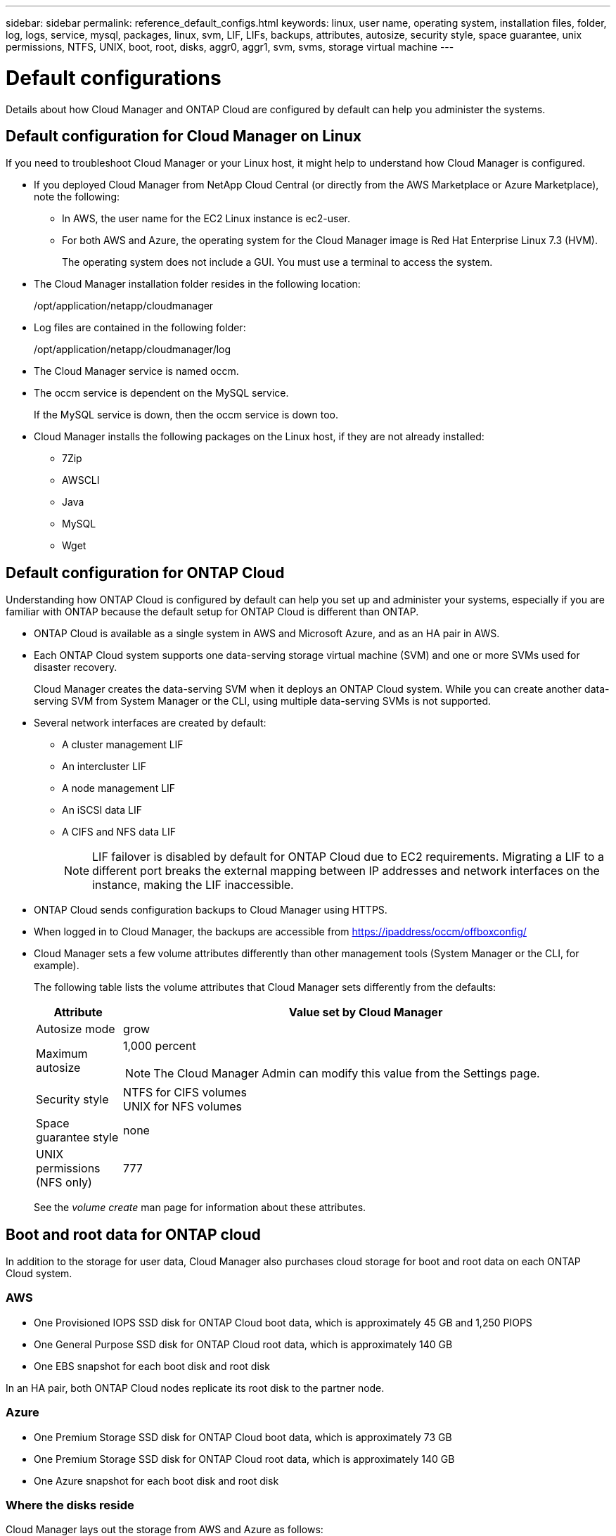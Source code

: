 ---
sidebar: sidebar
permalink: reference_default_configs.html
keywords: linux, user name, operating system, installation files, folder, log, logs, service, mysql, packages, linux,  svm, LIF, LIFs, backups, attributes, autosize, security style, space guarantee, unix permissions, NTFS, UNIX, boot, root, disks, aggr0, aggr1, svm, svms, storage virtual machine
---

= Default configurations
:toc: macro
:hardbreaks:
:toclevels: 1
:nofooter:
:icons: font
:linkattrs:
:imagesdir: ./media/

[.lead]

Details about how Cloud Manager and ONTAP Cloud are configured by default can help you administer the systems.

toc::[]

== Default configuration for Cloud Manager on Linux

If you need to troubleshoot Cloud Manager or your Linux host, it might help to understand how Cloud Manager is configured.

* If you deployed Cloud Manager from NetApp Cloud Central (or directly from the AWS Marketplace or Azure Marketplace), note the following:

** In AWS, the user name for the EC2 Linux instance is ec2-user.

** For both AWS and Azure, the operating system for the Cloud Manager image is Red Hat Enterprise Linux 7.3 (HVM).
+
The operating system does not include a GUI. You must use a terminal to access the system.

* The Cloud Manager installation folder resides in the following location:
+
/opt/application/netapp/cloudmanager

* Log files are contained in the following folder:
+
/opt/application/netapp/cloudmanager/log

* The Cloud Manager service is named occm.

* The occm service is dependent on the MySQL service.
+
If the MySQL service is down, then the occm service is down too.

* Cloud Manager installs the following packages on the Linux host, if they are not already installed:
** 7Zip
** AWSCLI
** Java
** MySQL
** Wget

== Default configuration for ONTAP Cloud

Understanding how ONTAP Cloud is configured by default can help you set up and administer your systems, especially if you are familiar with ONTAP because the default setup for ONTAP Cloud is different than ONTAP.

* ONTAP Cloud is available as a single system in AWS and Microsoft Azure, and as an HA pair in AWS.

* Each ONTAP Cloud system supports one data-serving storage virtual machine (SVM) and one or more SVMs used for disaster recovery.
+
Cloud Manager creates the data-serving SVM when it deploys an ONTAP Cloud system. While you can create another data-serving SVM from System Manager or the CLI, using multiple data-serving SVMs is not supported.

* Several network interfaces are created by default:
** A cluster management LIF
** An intercluster LIF
** A node management LIF
** An iSCSI data LIF
** A CIFS and NFS data LIF
+
NOTE: LIF failover is disabled by default for ONTAP Cloud due to EC2 requirements. Migrating a LIF to a different port breaks the external mapping between IP addresses and network interfaces on the instance, making the LIF inaccessible.

* ONTAP Cloud sends configuration backups to Cloud Manager using HTTPS.

* When logged in to Cloud Manager, the backups are accessible from https://ipaddress/occm/offboxconfig/

* Cloud Manager sets a few volume attributes differently than other management tools (System Manager or the CLI, for example).
+
The following table lists the volume attributes that Cloud Manager sets differently from the defaults:
+
[cols=2*,options="header",cols="15,85"]
|===

| Attribute
| Value set by Cloud Manager

| Autosize mode |	grow
| Maximum autosize
a| 1,000 percent

NOTE: The Cloud Manager Admin can modify this value from the Settings page.

| Security style |	NTFS for CIFS volumes
UNIX for NFS volumes
| Space guarantee style |	none
| UNIX permissions (NFS only) |	777

|===
+
See the _volume create_ man page for information about these attributes.

== Boot and root data for ONTAP cloud

In addition to the storage for user data, Cloud Manager also purchases cloud storage for boot and root data on each ONTAP Cloud system.

=== AWS

* One Provisioned IOPS SSD disk for ONTAP Cloud boot data, which is approximately 45 GB and 1,250 PIOPS

* One General Purpose SSD disk for ONTAP Cloud root data, which is approximately 140 GB

* One EBS snapshot for each boot disk and root disk

In an HA pair, both ONTAP Cloud nodes replicate its root disk to the partner node.

=== Azure

* One Premium Storage SSD disk for ONTAP Cloud boot data, which is approximately 73 GB

* One Premium Storage SSD disk for ONTAP Cloud root data, which is approximately 140 GB

* One Azure snapshot for each boot disk and root disk

=== Where the disks reside

Cloud Manager lays out the storage from AWS and Azure as follows:

* Boot data resides on a disk attached to the EC2 instance or Azure virtual machine.
+
This disk, which contains the boot image, is not available to ONTAP Cloud.

* Root data, which contains the system configuration and logs, resides in aggr0.

* The storage virtual machine (SVM) root volume resides in aggr1.

* Data volumes also reside in aggr1.
